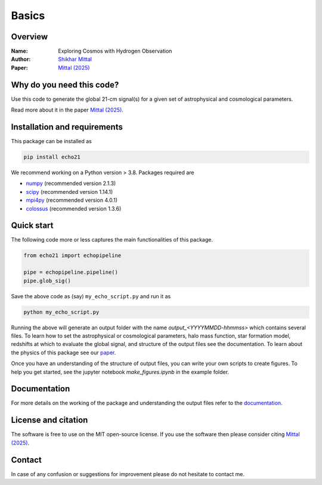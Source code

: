 Basics
======

Overview
--------

:Name: Exploring Cosmos with Hydrogen Observation
:Author: `Shikhar Mittal <https://sites.google.com/view/shikharmittal/home>`_
:Paper: `Mittal (2025) <https://arxiv.org/abs/2503.11762>`_

Why do you need this code?
--------------------------

Use this code to generate the global 21-cm signal(s) for a given set of astrophysical and cosmological parameters.

Read more about it in the paper `Mittal (2025) <https://arxiv.org/abs/2503.11762>`_.

Installation and requirements
-----------------------------

This package can be installed as

.. code:: bash

   pip install echo21

We recommend working on a Python version > 3.8. Packages required are 

- `numpy <https://pypi.org/project/numpy/>`_ (recommended version 2.1.3)
- `scipy <https://pypi.org/project/scipy/>`_ (recommended version 1.14.1)
- `mpi4py <https://pypi.org/project/mpi4py/>`_ (recommended version 4.0.1)
- `colossus <https://pypi.org/project/colossus/>`_ (recommended version 1.3.6)

Quick start
-----------

The following code more or less captures the main functionalities of this package.

.. code:: python

   from echo21 import echopipeline

   pipe = echopipeline.pipeline()
   pipe.glob_sig()

Save the above code as (say) ``my_echo_script.py`` and run it as

.. code:: bash

    python my_echo_script.py

Running the above will generate an output folder with the name `output_<YYYYMMDD-hhmmss>` which contains several files. To learn how to set the astrophysical or cosmological parameters, halo mass function, star formation model, redshifts at which to evaluate the global signal, and structure of the output files see the documentation. To learn about the physics of this package see our `paper <https://arxiv.org/abs/2503.11762>`_. 

Once you have an understanding of the structure of output files, you can write your own scripts to create figures. To help you get started, see the jupyter notebook `make_figures.ipynb` in the example folder.

Documentation
-------------
For more details on the working of the package and understanding the output files refer to the 
`documentation <https://echo21.readthedocs.io/en/latest/index.html>`_.

License and citation
--------------------
The software is free to use on the MIT open-source license. If you use the software then please consider citing `Mittal (2025) <https://arxiv.org/abs/2503.11762>`_.

Contact
-------

In case of any confusion or suggestions for improvement please do not hesitate to contact me.